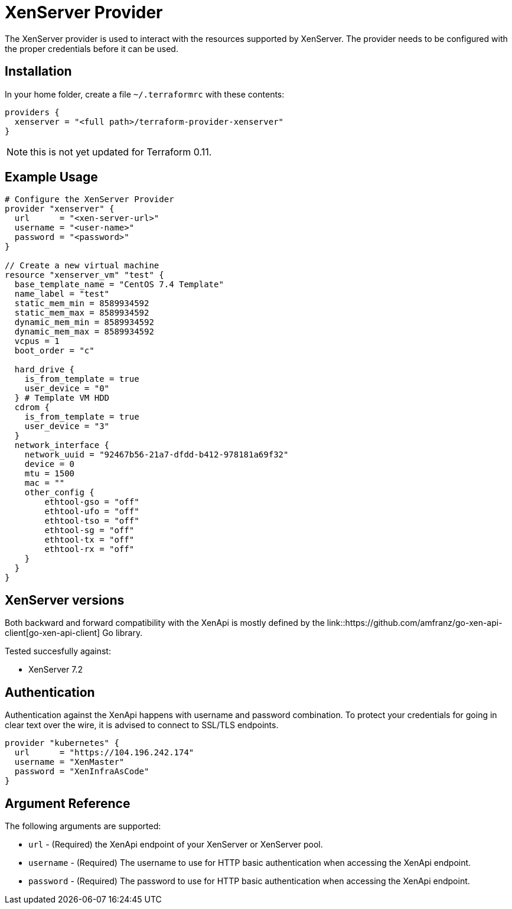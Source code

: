 = XenServer Provider

The XenServer provider is used to interact with the resources supported by XenServer.
The provider needs to be configured with the proper credentials before it can be used.

== Installation

In your home folder, create a file `~/.terraformrc` with these contents:

```hcl
providers {
  xenserver = "<full path>/terraform-provider-xenserver"
}
```

NOTE: this is not yet updated for Terraform 0.11.

== Example Usage

```hcl
# Configure the XenServer Provider
provider "xenserver" {
  url      = "<xen-server-url>"
  username = "<user-name>"
  password = "<password>"
}

// Create a new virtual machine
resource "xenserver_vm" "test" {
  base_template_name = "CentOS 7.4 Template"
  name_label = "test"
  static_mem_min = 8589934592
  static_mem_max = 8589934592
  dynamic_mem_min = 8589934592
  dynamic_mem_max = 8589934592
  vcpus = 1
  boot_order = "c"

  hard_drive {
    is_from_template = true
    user_device = "0"
  } # Template VM HDD
  cdrom {
    is_from_template = true
    user_device = "3"
  }
  network_interface {
    network_uuid = "92467b56-21a7-dfdd-b412-978181a69f32"
    device = 0
    mtu = 1500
    mac = ""
    other_config {
        ethtool-gso = "off"
        ethtool-ufo = "off"
        ethtool-tso = "off"
        ethtool-sg = "off"
        ethtool-tx = "off"
        ethtool-rx = "off"
    }
  }
}
```

== XenServer versions

Both backward and forward compatibility with the XenApi is mostly defined by the
link::https://github.com/amfranz/go-xen-api-client[go-xen-api-client] Go library.

Tested succesfully against:

* XenServer 7.2

== Authentication

Authentication against the XenApi happens with username and password combination.
To protect your credentials for going in clear text over the wire, it is advised
to connect to SSL/TLS endpoints.

```hcl
provider "kubernetes" {
  url      = "https://104.196.242.174"
  username = "XenMaster"
  password = "XenInfraAsCode"
}
```

== Argument Reference

The following arguments are supported:

* `url` - (Required) the XenApi endpoint of your XenServer or XenServer pool.
* `username` - (Required) The username to use for HTTP basic authentication when accessing
  the XenApi endpoint.
* `password` - (Required) The password to use for HTTP basic authentication when accessing
  the XenApi endpoint.
